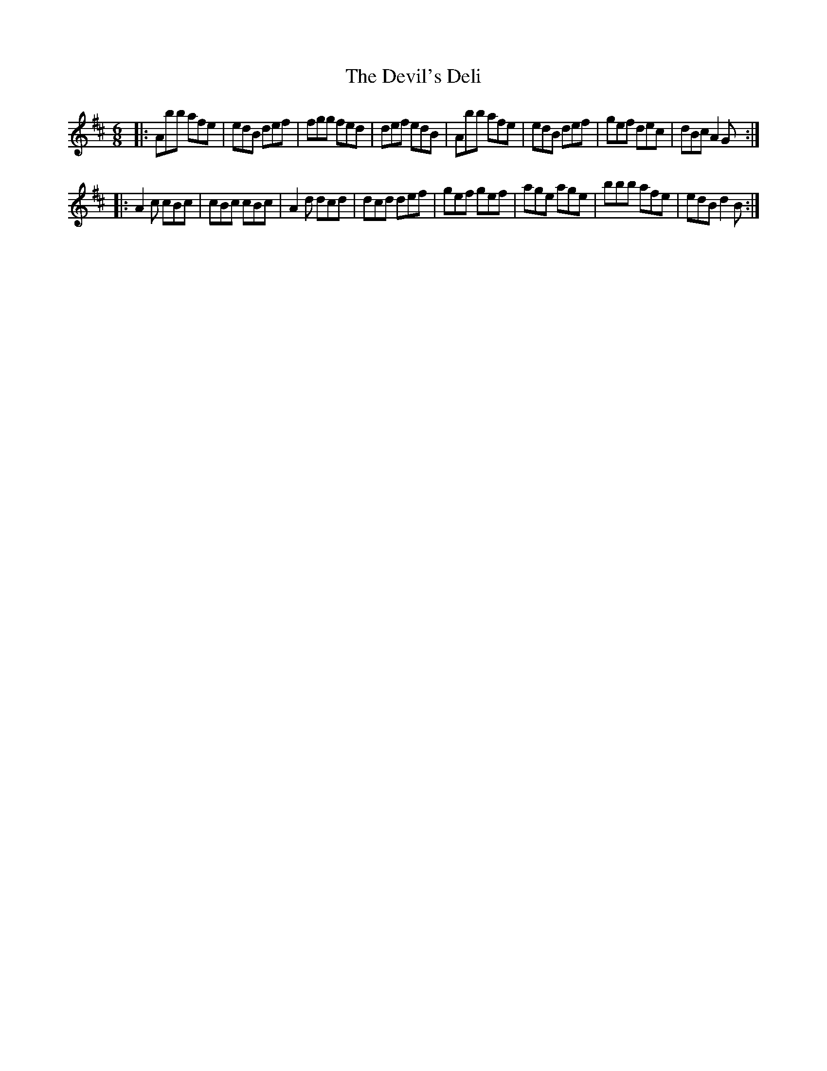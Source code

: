 X: 9972
T: Devil's Deli, The
R: jig
M: 6/8
K: Dmajor
|:Abb afe|edB def|fgg fed|def edB|Abb afe|edB def|gef dec|dBc A2G:|
|:A2c cBc|cBc cBc|A2d dcd|dcd def|gef gef|age age|bbb afe|edB d2B:|

